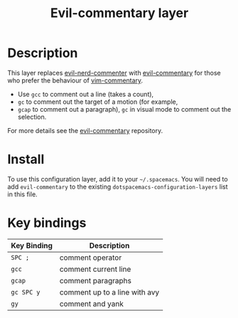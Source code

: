 #+TITLE: Evil-commentary layer

* Table of Contents                                         :TOC_4_gh:noexport:
 - [[#description][Description]]
 - [[#install][Install]]
 - [[#key-bindings][Key bindings]]

* Description
This layer replaces [[https://github.com/redguardtoo/evil-nerd-commenter][evil-nerd-commenter]] with [[https://github.com/linktohack/evil-commentary][evil-commentary]] for those
who prefer the behaviour of [[https://github.com/tpope/vim-commentary][vim-commentary]].

- Use ~gcc~ to comment out a line (takes a count),
- ~gc~ to comment out the target of a motion (for example,
- ~gcap~ to comment out a paragraph), ~gc~ in visual
  mode to comment out the selection.

For more details see the [[https://github.com/linktohack/evil-commentary][evil-commentary]] repository.

* Install
To use this configuration layer, add it to your =~/.spacemacs=. You will need to
add =evil-commentary= to the existing =dotspacemacs-configuration-layers= list in this
file.

* Key bindings
| Key Binding | Description                   |
|-------------+-------------------------------|
| ~SPC ;~     | comment operator              |
| ~gcc~       | comment current line          |
| ~gcap~      | comment paragraphs            |
| ~gc SPC y~  | comment up to a line with avy |
| ~gy~        | comment and yank              |
